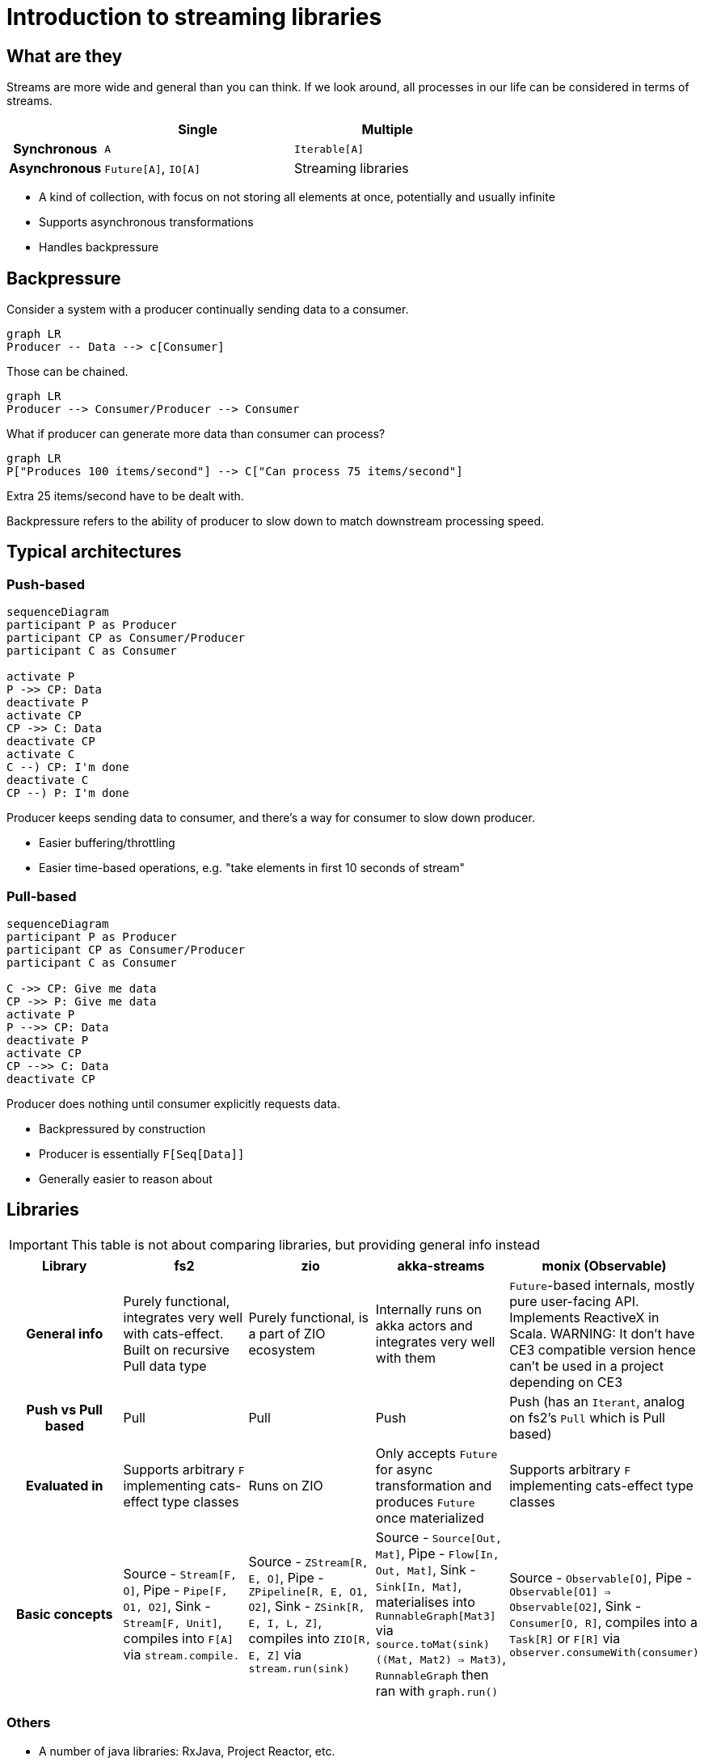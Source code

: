 = Introduction to streaming libraries

== What are they

Streams are more wide and general than you can think. If we look around, all processes in our life can be considered in terms of streams.

[cols="h,2,2"]
|===
||Single |Multiple

|Synchronous
|`A`
|`Iterable[A]`

|Asynchronous
|`Future[A]`, `IO[A]`
|Streaming libraries
|===
// Table borrowed from Monix documentation

* A kind of collection, with focus on not storing all elements at once, potentially and usually infinite
* Supports asynchronous transformations
* Handles backpressure

== Backpressure

Consider a system with a producer continually sending data to a consumer.

[mermaid]
....
graph LR
Producer -- Data --> c[Consumer]
....

Those can be chained.

[mermaid]
....
graph LR
Producer --> Consumer/Producer --> Consumer
....

What if producer can generate more data than consumer can process?

[mermaid]
....
graph LR
P["Produces 100 items/second"] --> C["Can process 75 items/second"]
....

Extra 25 items/second have to be dealt with.

Backpressure refers to the ability of producer to slow down
to match downstream processing speed.

== Typical architectures
=== Push-based
[mermaid]
....
sequenceDiagram
participant P as Producer
participant CP as Consumer/Producer
participant C as Consumer

activate P
P ->> CP: Data
deactivate P
activate CP
CP ->> C: Data
deactivate CP
activate C
C --) CP: I'm done
deactivate C
CP --) P: I'm done
....

Producer keeps sending data to consumer, and there's a way for consumer to slow down producer.

* Easier buffering/throttling
* Easier time-based operations, e.g. "take elements in first 10 seconds of stream"

=== Pull-based
[mermaid]
....
sequenceDiagram
participant P as Producer
participant CP as Consumer/Producer
participant C as Consumer

C ->> CP: Give me data
CP ->> P: Give me data
activate P
P -->> CP: Data
deactivate P
activate CP
CP -->> C: Data
deactivate CP
....

Producer does nothing until consumer explicitly requests data.

* Backpressured by construction
* Producer is essentially `F[Seq[Data]]`
* Generally easier to reason about

== Libraries
[IMPORTANT]
====
This table is not about comparing libraries, but providing general info instead
====

[cols="h,1,1,1,1"]
|===
|Library|fs2|zio|akka-streams|monix (Observable)

|General info
|Purely functional, integrates very well with cats-effect. Built on recursive Pull data type
|Purely functional, is a part of ZIO ecosystem
|Internally runs on akka actors and integrates very well with them
|`Future`-based internals, mostly pure user-facing API. Implements ReactiveX in Scala. WARNING: It don't have CE3 compatible version hence can't be used in a project depending on CE3

|Push vs Pull based
|Pull
|Pull
|Push
|Push (has an `Iterant`, analog on fs2's `Pull` which is Pull based)

|Evaluated in
|Supports arbitrary `F` implementing cats-effect type classes
|Runs on ZIO
|Only accepts `Future` for async transformation and produces `Future` once materialized
|Supports arbitrary `F` implementing cats-effect type classes

|Basic concepts
|Source - `Stream[F, O]`, Pipe - `Pipe[F, O1, O2]`, Sink - `Stream[F, Unit]`, compiles into `F[A]` via `stream.compile.`
|Source - `ZStream[R, E, O]`, Pipe - `ZPipeline[R, E, O1, O2]`, Sink - `ZSink[R, E, I, L, Z]`, compiles into `ZIO[R, E, Z]` via `stream.run(sink)`
|Source - `Source[Out, Mat]`, Pipe - `Flow[In, Out, Mat]`, Sink - `Sink[In, Mat]`, materialises into `RunnableGraph[Mat3]` via `source.toMat(sink)((Mat, Mat2) => Mat3)`, `RunnableGraph` then ran with `graph.run()`
|Source - `Observable[O]`, Pipe - `Observable[O1] => Observable[O2]`, Sink - `Consumer[O, R]`, compiles into a `Task[R]` or `F[R]` via `observer.consumeWith(consumer)`
|===

=== Others
* A number of java libraries: RxJava, Project Reactor, etc.

=== Interop

http://www.reactive-streams.org[Reactive Streams] - set of interfaces,
specifically for interoperation between streaming libraries while preserving backpressure.

All covered libraries allows us to implement systems following that.

== Format

* Word-count example
* Inputs
* Processing
** Asynchronous transformations
** Running FSMs, stateful transformations
* Outputs
* Non-linear pipelines


== Which library to use

* *The one already in classpath*
** `http4s` uses FS2
** `akka-http` uses Akka Streams
** `zio-http` uses zio-streams
* Consider integrations with other systems, e.g. Kafka clients.


== Learning more

* All covered libraries have excellent scaladocs
* Online documentation
** https://fs2.io/#/getstarted/install[FS2]
** https://zio.dev/reference/stream/[ZIO]
** https://doc.akka.io/docs/akka/current/stream/index.html[Akka Streams]
** https://monix.io/docs/current/[Monix]


== Finite-state Machines
https://en.wikipedia.org/wiki/Finite-state_machine[Finite-state machine] is defined by

* Set of inputs `I`
* Set of states `S`, with designated initial state `S0`
* Transition function `(S, I) => S`, "when in state S and receiving input I, transition to another state"

Why:

* Processes inputs one at time
* Needs to keep only one element of state `S` in memory

Common subtypes:

* Acceptors: either accept input, or not. Also known as "regular expressions".
* Transducers: produce output depending on state/input
** There's an additional set of outputs `O`
** Transition function becomes `(S, I) => (S, O)`
